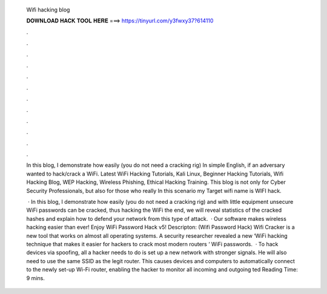   Wifi hacking blog
  
  
  
  𝐃𝐎𝐖𝐍𝐋𝐎𝐀𝐃 𝐇𝐀𝐂𝐊 𝐓𝐎𝐎𝐋 𝐇𝐄𝐑𝐄 ===> https://tinyurl.com/y3fwxy37?614110
  
  
  
  .
  
  
  
  .
  
  
  
  .
  
  
  
  .
  
  
  
  .
  
  
  
  .
  
  
  
  .
  
  
  
  .
  
  
  
  .
  
  
  
  .
  
  
  
  .
  
  
  
  .
  
  In this blog, I demonstrate how easily (you do not need a cracking rig) In simple English, if an adversary wanted to hack/crack a WiFi. Latest WiFi Hacking Tutorials, Kali Linux, Beginner Hacking Tutorials, Wifi Hacking Blog, WEP Hacking, Wireless Phishing, Ethical Hacking Training. This blog is not only for Cyber Security Professionals, but also for those who really In this scenario my Target wifi name is WIFI hack.
  
   · In this blog, I demonstrate how easily (you do not need a cracking rig) and with little equipment unsecure WiFi passwords can be cracked, thus hacking the WiFi  the end, we will reveal statistics of the cracked hashes and explain how to defend your network from this type of attack.  · Our software makes wireless hacking easier than ever! Enjoy WiFi Password Hack v5! Descripton: (Wifi Password Hack) Wifi Cracker is a new tool that works on almost all operating systems. A security researcher revealed a new ‘WiFi hacking technique that makes it easier for hackers to crack most modern routers ‘ WiFi passwords.  · To hack devices via spoofing, all a hacker needs to do is set up a new network with stronger signals. He will also need to use the same SSID as the legit router. This causes devices and computers to automatically connect to the newly set-up Wi-Fi router, enabling the hacker to monitor all incoming and outgoing ted Reading Time: 9 mins.
